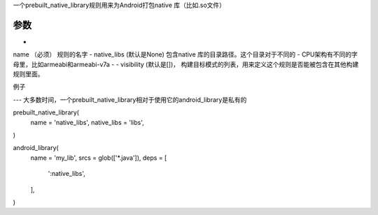 一个prebuilt_native_library规则用来为Android打包native 库（比如.so文件）

参数
----

- 
name （必须） 规则的名字
- native_libs (默认是None) 包含native 库的目录路径。这个目录对于不同的
- CPU架构有不同的字母里，比如armeabi和armeabi-v7a
- - visibility (默认是[])， 构建目标模式的列表，用来定义这个规则是否能被包含在其他构建规则里面。


例子

---
大多数时间，一个prebuilt_native_library相对于使用它的android_library是私有的


prebuilt_native_library(
  name = 'native_libs',
  native_libs = 'libs',
)

android_library(
  name = 'my_lib',
  srcs = glob(['*.java']),
  deps = [
    ':native_libs',
  ],
)